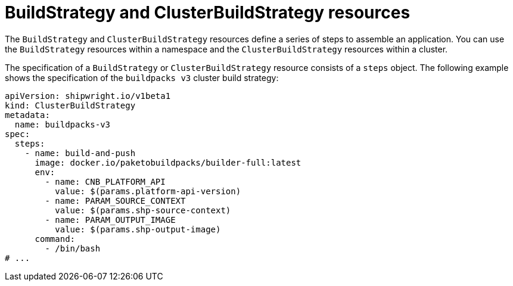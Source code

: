 // Ths module is included in the following assembly:
//
// * about/overview-openshift-builds.adoc

:_content-type: CONCEPT
[id="about-build-strategies_{context}"]
= BuildStrategy and ClusterBuildStrategy resources

The `BuildStrategy` and `ClusterBuildStrategy` resources define a series of steps to assemble an application. You can use the `BuildStrategy` resources within a namespace and the `ClusterBuildStrategy` resources within a cluster.

The specification of a `BuildStrategy` or `ClusterBuildStrategy` resource consists of a `steps` object. The following example shows the specification of the `buildpacks v3` cluster build strategy:

[source,yaml]
----
apiVersion: shipwright.io/v1beta1
kind: ClusterBuildStrategy
metadata:
  name: buildpacks-v3
spec:
  steps:
    - name: build-and-push
      image: docker.io/paketobuildpacks/builder-full:latest
      env: 
        - name: CNB_PLATFORM_API
          value: $(params.platform-api-version)
        - name: PARAM_SOURCE_CONTEXT
          value: $(params.shp-source-context)
        - name: PARAM_OUTPUT_IMAGE
          value: $(params.shp-output-image)
      command:
        - /bin/bash
# ...
----

